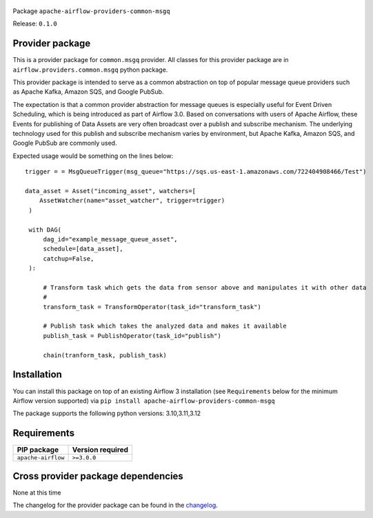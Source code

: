 
 .. Licensed to the Apache Software Foundation (ASF) under one
    or more contributor license agreements.  See the NOTICE file
    distributed with this work for additional information
    regarding copyright ownership.  The ASF licenses this file
    to you under the Apache License, Version 2.0 (the
    "License"); you may not use this file except in compliance
    with the License.  You may obtain a copy of the License at

 ..   http://www.apache.org/licenses/LICENSE-2.0

 .. Unless required by applicable law or agreed to in writing,
    software distributed under the License is distributed on an
    "AS IS" BASIS, WITHOUT WARRANTIES OR CONDITIONS OF ANY
    KIND, either express or implied.  See the License for the
    specific language governing permissions and limitations
    under the License.

 .. NOTE! THIS FILE IS AUTOMATICALLY GENERATED AND WILL BE OVERWRITTEN!

 .. IF YOU WANT TO MODIFY TEMPLATE FOR THIS FILE, YOU SHOULD MODIFY THE TEMPLATE
    `PROVIDER_README_TEMPLATE.rst.jinja2` IN the `dev/breeze/src/airflow_breeze/templates` DIRECTORY


Package ``apache-airflow-providers-common-msgq``

Release: ``0.1.0``



Provider package
----------------

This is a provider package for ``common.msgq`` provider. All classes for this provider package
are in ``airflow.providers.common.msgq`` python package.

This provider package is intended to serve as a common abstraction on top of popular message queue 
providers such as Apache Kafka, Amazon SQS, and Google PubSub. 

The expectation is that a common provider abstraction for message queues is especially useful for 
Event Driven Scheduling, which is being introduced as part of Airflow 3.0. Based on conversations 
with users of Apache Airflow, these Events for publishing of Data Assets are very often broadcast 
over a publish and subscribe mechanism. The underlying technology used for this publish and subscribe
mechanism varies by environment, but Apache Kafka, Amazon SQS, and Google PubSub are commonly used. 


Expected usage would be something on the lines below::
   
   trigger = = MsgQueueTrigger(msg_queue="https://sqs.us-east-1.amazonaws.com/722404908466/Test")
   
   data_asset = Asset("incoming_asset", watchers=[
       AssetWatcher(name="asset_watcher", trigger=trigger)
    )

    with DAG(
        dag_id="example_message_queue_asset",
        schedule=[data_asset],
        catchup=False,
    ):

        # Transform task which gets the data from sensor above and manipulates it with other data
        # 
        transform_task = TransformOperator(task_id="transform_task")

        # Publish task which takes the analyzed data and makes it available
        publish_task = PublishOperator(task_id="publish") 

        chain(tranform_task, publish_task)




.. You can find package information and changelog for the provider
.. in the `documentation <https://airflow.apache.org/docs/apache-airflow-providers-common-msgq/0.1.0/>`_.

Installation
------------

You can install this package on top of an existing Airflow 3 installation (see ``Requirements`` below
for the minimum Airflow version supported) via
``pip install apache-airflow-providers-common-msgq``

The package supports the following python versions: 3.10,3.11,3.12

Requirements
------------

==================  ==================
PIP package         Version required
==================  ==================
``apache-airflow``  ``>=3.0.0``
==================  ==================

Cross provider package dependencies
-----------------------------------

None at this time


The changelog for the provider package can be found in the
`changelog <https://airflow.apache.org/docs/apache-airflow-providers-common-msgq/0.1.0/changelog.html>`_.

